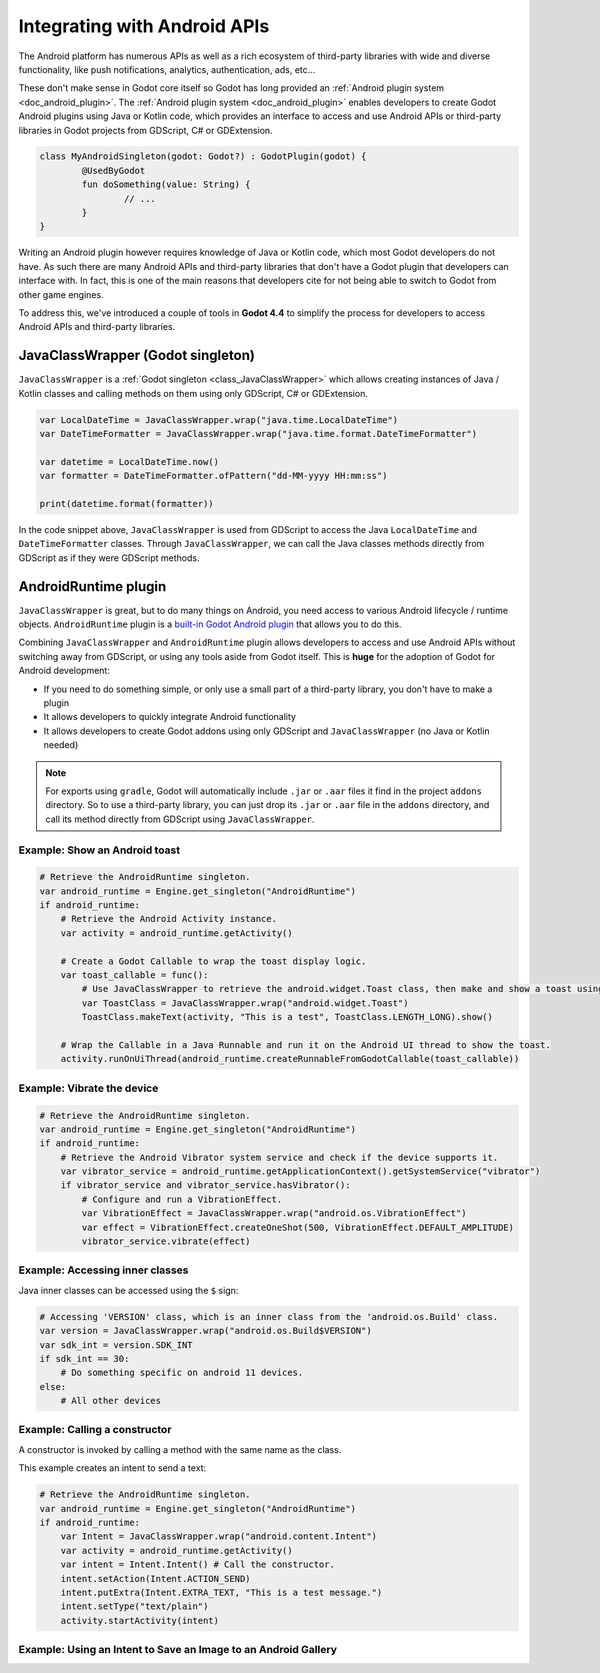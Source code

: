 .. _doc_javaclasswrapper_and_androidruntimeplugin:

Integrating with Android APIs
=============================

The Android platform has numerous APIs as well as a rich ecosystem of third-party libraries with wide and
diverse functionality, like push notifications, analytics, authentication, ads, etc...

These don't make sense in Godot core itself so Godot has long provided an :ref:`Android plugin system <doc_android_plugin>`.
The :ref:`Android plugin system <doc_android_plugin>` enables developers to create Godot Android plugins using Java or Kotlin code,
which provides an interface to access and use Android APIs or third-party libraries in Godot projects from GDScript, C# or GDExtension.

.. code-block:: kotlin

    class MyAndroidSingleton(godot: Godot?) : GodotPlugin(godot) {
	    @UsedByGodot
	    fun doSomething(value: String) {
		    // ...
	    }
    }


Writing an Android plugin however requires knowledge of Java or Kotlin code, which most Godot developers do not have. 
As such there are many Android APIs and third-party libraries that don't have a Godot plugin that developers can interface with.
In fact, this is one of the main reasons that developers cite for not being able to switch to Godot from other game engines.

To address this, we've introduced a couple of tools in **Godot 4.4** to simplify the process for developers to access Android APIs and third-party libraries.

JavaClassWrapper (Godot singleton)
----------------------------------

``JavaClassWrapper`` is a :ref:`Godot singleton <class_JavaClassWrapper>` which allows
creating instances of Java / Kotlin classes and calling methods on them using only GDScript, C# or GDExtension.

.. code-block:: gdscript

    var LocalDateTime = JavaClassWrapper.wrap("java.time.LocalDateTime")
    var DateTimeFormatter = JavaClassWrapper.wrap("java.time.format.DateTimeFormatter")

    var datetime = LocalDateTime.now()
    var formatter = DateTimeFormatter.ofPattern("dd-MM-yyyy HH:mm:ss")

    print(datetime.format(formatter))

In the code snippet above, ``JavaClassWrapper`` is used from GDScript to access the Java ``LocalDateTime`` and ``DateTimeFormatter`` classes.
Through ``JavaClassWrapper``, we can call the Java classes methods directly from GDScript as if they were GDScript methods.

AndroidRuntime plugin
---------------------

``JavaClassWrapper`` is great, but to do many things on Android, you need access to various Android lifecycle / runtime objects.
``AndroidRuntime`` plugin is a `built-in Godot Android plugin <https://javadoc.io/doc/org.godotengine/godot/latest/org/godotengine/godot/plugin/AndroidRuntimePlugin.html>`_ that allows you to do this.

Combining ``JavaClassWrapper`` and ``AndroidRuntime`` plugin allows developers to access and use Android APIs without switching away from GDScript, or using any tools aside from Godot itself.
This is **huge** for the adoption of Godot for Android development:

- If you need to do something simple, or only use a small part of a third-party library, you don't have to make a plugin
- It allows developers to quickly integrate Android functionality
- It allows developers to create Godot addons using only GDScript and ``JavaClassWrapper`` (no Java or Kotlin needed)

.. note::

    For exports using ``gradle``, Godot will automatically include ``.jar`` or ``.aar`` files it find in the project ``addons`` directory.
    So to use a third-party library, you can just drop its ``.jar`` or ``.aar`` file in the ``addons`` directory, and call its method directly from GDScript using ``JavaClassWrapper``.

Example: Show an Android toast 
~~~~~~~~~~~~~~~~~~~~~~~~~~~~~~

.. code-block:: gdscript

    # Retrieve the AndroidRuntime singleton.
    var android_runtime = Engine.get_singleton("AndroidRuntime")
    if android_runtime:
        # Retrieve the Android Activity instance.
        var activity = android_runtime.getActivity()

        # Create a Godot Callable to wrap the toast display logic.
        var toast_callable = func():
            # Use JavaClassWrapper to retrieve the android.widget.Toast class, then make and show a toast using the class APIs.
            var ToastClass = JavaClassWrapper.wrap("android.widget.Toast")
            ToastClass.makeText(activity, "This is a test", ToastClass.LENGTH_LONG).show()

        # Wrap the Callable in a Java Runnable and run it on the Android UI thread to show the toast.
        activity.runOnUiThread(android_runtime.createRunnableFromGodotCallable(toast_callable))

Example: Vibrate the device
~~~~~~~~~~~~~~~~~~~~~~~~~~~

.. code-block:: gdscript

    # Retrieve the AndroidRuntime singleton.
    var android_runtime = Engine.get_singleton("AndroidRuntime")
    if android_runtime:
        # Retrieve the Android Vibrator system service and check if the device supports it.
        var vibrator_service = android_runtime.getApplicationContext().getSystemService("vibrator")
        if vibrator_service and vibrator_service.hasVibrator():
            # Configure and run a VibrationEffect. 
            var VibrationEffect = JavaClassWrapper.wrap("android.os.VibrationEffect")
            var effect = VibrationEffect.createOneShot(500, VibrationEffect.DEFAULT_AMPLITUDE)
            vibrator_service.vibrate(effect)

Example: Accessing inner classes
~~~~~~~~~~~~~~~~~~~~~~~~~~~~~~~~

Java inner classes can be accessed using the ``$`` sign:

.. code-block:: gdscript

    # Accessing 'VERSION' class, which is an inner class from the 'android.os.Build' class.
    var version = JavaClassWrapper.wrap("android.os.Build$VERSION")
    var sdk_int = version.SDK_INT
    if sdk_int == 30:
        # Do something specific on android 11 devices.
    else:
        # All other devices

Example: Calling a constructor
~~~~~~~~~~~~~~~~~~~~~~~~~~~~~~~~

A constructor is invoked by calling a method with the same name as the class.

This example creates an intent to send a text:

.. code-block:: gdscript

    # Retrieve the AndroidRuntime singleton.
    var android_runtime = Engine.get_singleton("AndroidRuntime")
    if android_runtime:
        var Intent = JavaClassWrapper.wrap("android.content.Intent")
        var activity = android_runtime.getActivity()
        var intent = Intent.Intent() # Call the constructor.
        intent.setAction(Intent.ACTION_SEND)
        intent.putExtra(Intent.EXTRA_TEXT, "This is a test message.")
        intent.setType("text/plain")
        activity.startActivity(intent)

Example: Using an Intent to Save an Image to an Android Gallery
~~~~~~~~~~~~~~~~~~~~~~~~~~~

.. code-block:: gdscript
    # Retrieve the AndroidRuntime singleton.
	var android_runtime = Engine.get_singleton("AndroidRuntime")	
	if android_runtime:
		var Intent = JavaClassWrapper.wrap("android.content.Intent")
		var activity = android_runtime.getActivity()
        var intent = Intent.Intent()

		# Create the File and Uri
        var Uri = JavaClassWrapper.wrap("android.net.Uri")
		var File = JavaClassWrapper.wrap("java.io.File")
		var file = File.File(file_path_to_image_here)
		var uri = Uri.fromFile(file)

		# Build the Intent
		var intent = Intent.Intent()
		intent.setAction(Intent.ACTION_MEDIA_SCANNER_SCAN_FILE)
		intent.setData(uri)

		# Broadcast it
		activity.sendBroadcast(intent)
